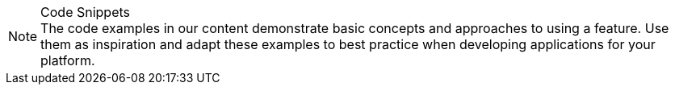 
.Code Snippets
[NOTE]
The code examples in our content demonstrate basic concepts and approaches to using a feature.
Use them as inspiration and adapt these examples to best practice when developing applications for your platform.
